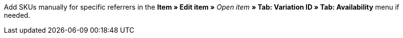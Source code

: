 Add SKUs manually for specific referrers in the *Item » Edit item »* _Open item_ *» Tab: Variation ID » Tab: Availability* menu if needed.

ifdef::sku-cdiscount[]
[IMPORTANT]
.Automatic SKU generation
====
If the *Request product creation* setting is activated in the *Setup » Markets » Cdiscount.com » Tab: Settings* menu, an SKU is generated which matches the variation ID for each variation during the export that takes place at night.
====

[IMPORTANT]
.SKUs of already existing items
====
Items with variations in plentymarkets can be linked to already existing items on Cdiscount. The SKU serves as the identification in plentymarkets. The SKU can be found as *Your reference* in the Cdiscount seller back end.
====
endif::sku-cdiscount[]

ifdef::sku-netto[]
The referrer *Plus.de* also covers the market Netto Marken-Discount if you add SKUs.
endinf::sku-netto[]

[.instruction]
Adding SKU:

. Go to *Item » Edit item »* _Open item_ *» Tab: Variation ID » Tab: Settings*.
. Click on the *Availability* tab.
. In the *SKU* area, click on *Add* (icon:plus-square[role="green"]). +
→ The *New SKU* window opens.
. Select the referrer *{referrer-sku}*.
ifdef::sku-account[]
. Select the corresponding marketplace account.
endif::[]
. Enter the SKU.
. Click on *Add* (icon:plus-square[role="green"]). +
→ The SKU is saved and displayed.

////
:referrer-sku: xxxx
////
